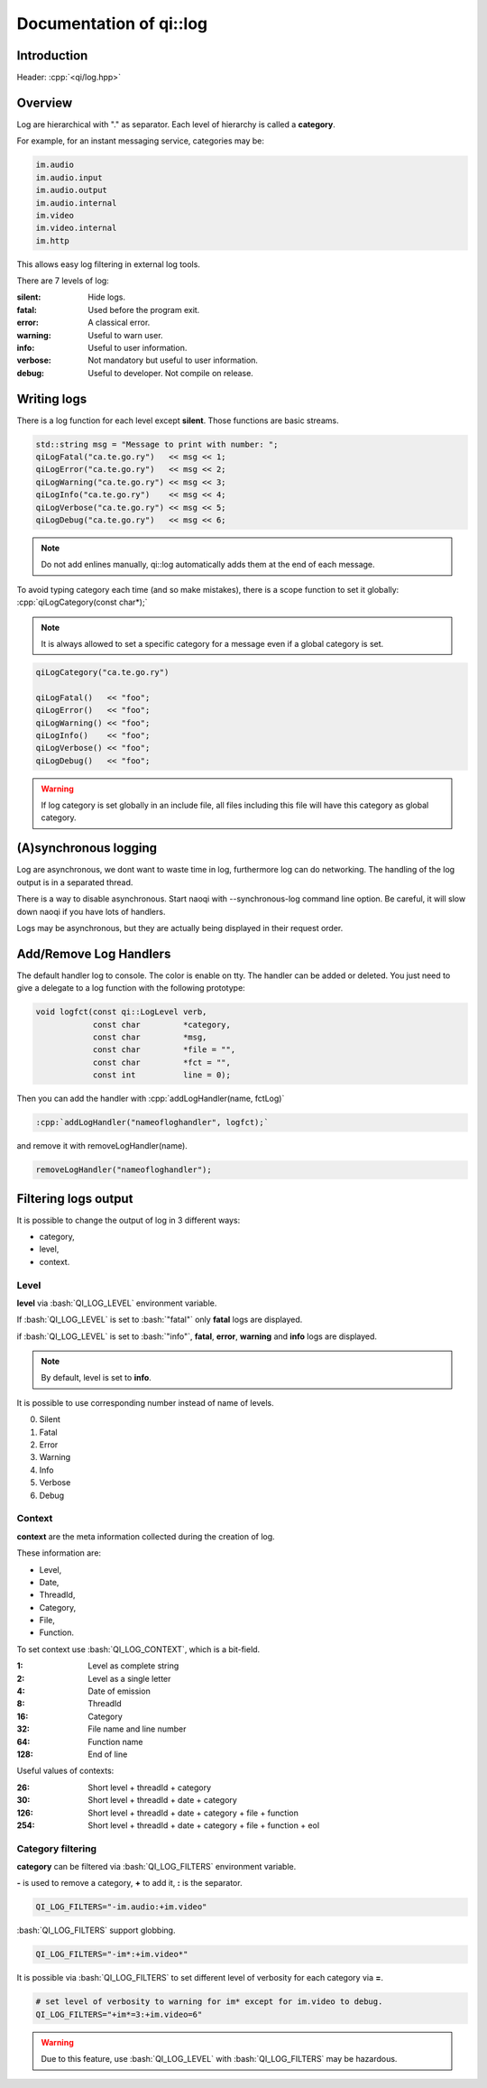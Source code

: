 
.. role:: cpp(code)
   :language: cpp

.. role:: bash(code)
   :language: bash

.. _guide-cxx-log:

Documentation of qi::log
************************

Introduction
============

Header: :cpp:`<qi/log.hpp>`

Overview
========

Log are hierarchical with "." as separator. Each level of hierarchy is called a
**category**.

For example, for an instant messaging service, categories may be:

.. code::

  im.audio
  im.audio.input
  im.audio.output
  im.audio.internal
  im.video
  im.video.internal
  im.http

This allows easy log filtering in external log tools.

There are 7 levels of log:

:silent: Hide logs.

:fatal: Used before the program exit.

:error: A classical error.

:warning: Useful to warn user.

:info: Useful to user information.

:verbose: Not mandatory but useful to user information.

:debug: Useful to developer. Not compile on release.

Writing logs
============

There is a log function for each level except **silent**. Those functions are
basic streams.

.. code-block:: cpp

  std::string msg = "Message to print with number: ";
  qiLogFatal("ca.te.go.ry")   << msg << 1;
  qiLogError("ca.te.go.ry")   << msg << 2;
  qiLogWarning("ca.te.go.ry") << msg << 3;
  qiLogInfo("ca.te.go.ry")    << msg << 4;
  qiLogVerbose("ca.te.go.ry") << msg << 5;
  qiLogDebug("ca.te.go.ry")   << msg << 6;

.. note::

  Do not add enlines manually, qi::log automatically adds them at the end of
  each message.

To avoid typing category each time (and so make mistakes), there is a scope
function to set it globally: :cpp:`qiLogCategory(const char*);`

.. note::

  It is always allowed to set a specific category for a message even if a global
  category is set.

.. code-block:: cpp

  qiLogCategory("ca.te.go.ry")

  qiLogFatal()   << "foo";
  qiLogError()   << "foo";
  qiLogWarning() << "foo";
  qiLogInfo()    << "foo";
  qiLogVerbose() << "foo";
  qiLogDebug()   << "foo";

.. warning::

  If log category is set globally in an include file, all files including this
  file will have this category as global category.

(A)synchronous logging
======================

Log are asynchronous, we dont want to waste time in log, furthermore log can do
networking. The handling of the log output is in a separated thread.

There is a way to disable asynchronous. Start naoqi with --synchronous-log command line
option. Be careful, it will slow down naoqi if you have lots of handlers.

Logs may be asynchronous, but they are actually being displayed in their request order.


Add/Remove Log Handlers
=======================

The default handler log to console. The color is enable on tty.
The handler can be added or deleted. You just need to give a delegate to a log function with the following prototype:

.. code-block:: cpp

  void logfct(const qi::LogLevel verb,
              const char         *category,
              const char         *msg,
              const char         *file = "",
              const char         *fct = "",
              const int          line = 0);

Then you can add the handler with :cpp:`addLogHandler(name, fctLog)`

.. code-block:: cpp

  :cpp:`addLogHandler("nameofloghandler", logfct);`

and remove it with removeLogHandler(name).

.. code-block:: cpp

  removeLogHandler("nameofloghandler");



Filtering logs output
=====================

It is possible to change the output of log in 3 different ways:

- category,
- level,
- context.

Level
+++++

**level** via :bash:`QI_LOG_LEVEL` environment variable.

If :bash:`QI_LOG_LEVEL` is set to :bash:`"fatal"` only **fatal** logs are
displayed.

if :bash:`QI_LOG_LEVEL` is set to :bash:`"info"`, **fatal**, **error**,
**warning** and **info** logs are displayed.

.. note::

  By default, level is set to **info**.

It is possible to use corresponding number instead of name of levels.

0. Silent
1. Fatal
2. Error
3. Warning
4. Info
5. Verbose
6. Debug

Context
+++++++

**context** are the meta information collected during the creation of log.

These information are:

- Level,
- Date,
- ThreadId,
- Category,
- File,
- Function.

To set context use :bash:`QI_LOG_CONTEXT`, which is a bit-field.

:1: Level as complete string
:2: Level as a single letter
:4: Date of emission
:8: ThreadId
:16: Category
:32: File name and line number
:64: Function name
:128: End of line

Useful values of contexts:

:26: Short level + threadId + category
:30: Short level + threadId + date + category
:126: Short level + threadId + date + category + file + function
:254: Short level + threadId + date + category + file + function + eol

Category filtering
++++++++++++++++++

**category** can be filtered via :bash:`QI_LOG_FILTERS` environment variable.

**-** is used to remove a category, **+** to add it, **:** is the separator.

.. code-block:: bash

  QI_LOG_FILTERS="-im.audio:+im.video"

:bash:`QI_LOG_FILTERS` support globbing.

.. code-block:: bash

  QI_LOG_FILTERS="-im*:+im.video*"

It is possible via :bash:`QI_LOG_FILTERS` to set different level of verbosity
for each category via **=**.

.. code-block:: bash

  # set level of verbosity to warning for im* except for im.video to debug.
  QI_LOG_FILTERS="+im*=3:+im.video=6"

.. warning::

  Due to this feature, use :bash:`QI_LOG_LEVEL` with :bash:`QI_LOG_FILTERS` may
  be hazardous.
